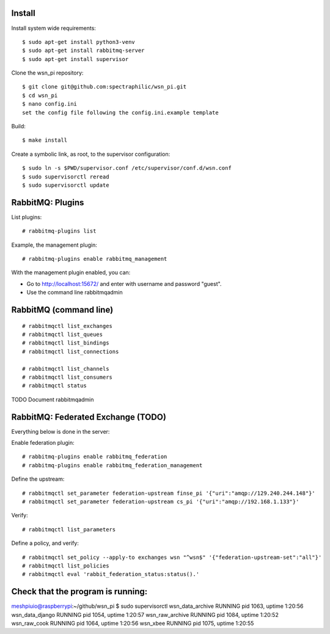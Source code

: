 Install
=======

Install system wide requirements::

  $ sudo apt-get install python3-venv
  $ sudo apt-get install rabbitmq-server
  $ sudo apt-get install supervisor

Clone the wsn_pi repository::

  $ git clone git@github.com:spectraphilic/wsn_pi.git
  $ cd wsn_pi
  $ nano config.ini
  set the config file following the config.ini.example template

Build::

  $ make install

Create a symbolic link, as root, to the supervisor configuration::

  $ sudo ln -s $PWD/supervisor.conf /etc/supervisor/conf.d/wsn.conf
  $ sudo supervisorctl reread
  $ sudo supervisorctl update


RabbitMQ: Plugins
=================

List plugins::

  # rabbitmq-plugins list

Example, the management plugin::

  # rabbitmq-plugins enable rabbitmq_management

With the management plugin enabled, you can:

- Go to http://localhost:15672/ and enter with username and password "guest".
- Use the command line rabbitmqadmin


RabbitMQ (command line)
=======================

::

  # rabbitmqctl list_exchanges
  # rabbitmqctl list_queues
  # rabbitmqctl list_bindings
  # rabbitmqctl list_connections

  # rabbitmqctl list_channels
  # rabbitmqctl list_consumers
  # rabbitmqctl status

TODO Document rabbitmqadmin


RabbitMQ: Federated Exchange (TODO)
===================================

Everything below is done in the server:

Enable federation plugin::

  # rabbitmq-plugins enable rabbitmq_federation
  # rabbitmq-plugins enable rabbitmq_federation_management

Define the upstream::

  # rabbitmqctl set_parameter federation-upstream finse_pi '{"uri":"amqp://129.240.244.148"}'
  # rabbitmqctl set_parameter federation-upstream cs_pi '{"uri":"amqp://192.168.1.133"}'

Verify::

  # rabbitmqctl list_parameters

Define a policy, and verify::

  # rabbitmqctl set_policy --apply-to exchanges wsn "^wsn$" '{"federation-upstream-set":"all"}'
  # rabbitmqctl list_policies
  # rabbitmqctl eval 'rabbit_federation_status:status().'
  
  
Check that the program is running:
===================================
meshpiuio@raspberrypi:~/github/wsn_pi $ sudo supervisorctl
wsn_data_archive                 RUNNING   pid 1063, uptime 1:20:56
wsn_data_django                  RUNNING   pid 1054, uptime 1:20:57
wsn_raw_archive                  RUNNING   pid 1084, uptime 1:20:52
wsn_raw_cook                     RUNNING   pid 1064, uptime 1:20:56
wsn_xbee                         RUNNING   pid 1075, uptime 1:20:55
    
